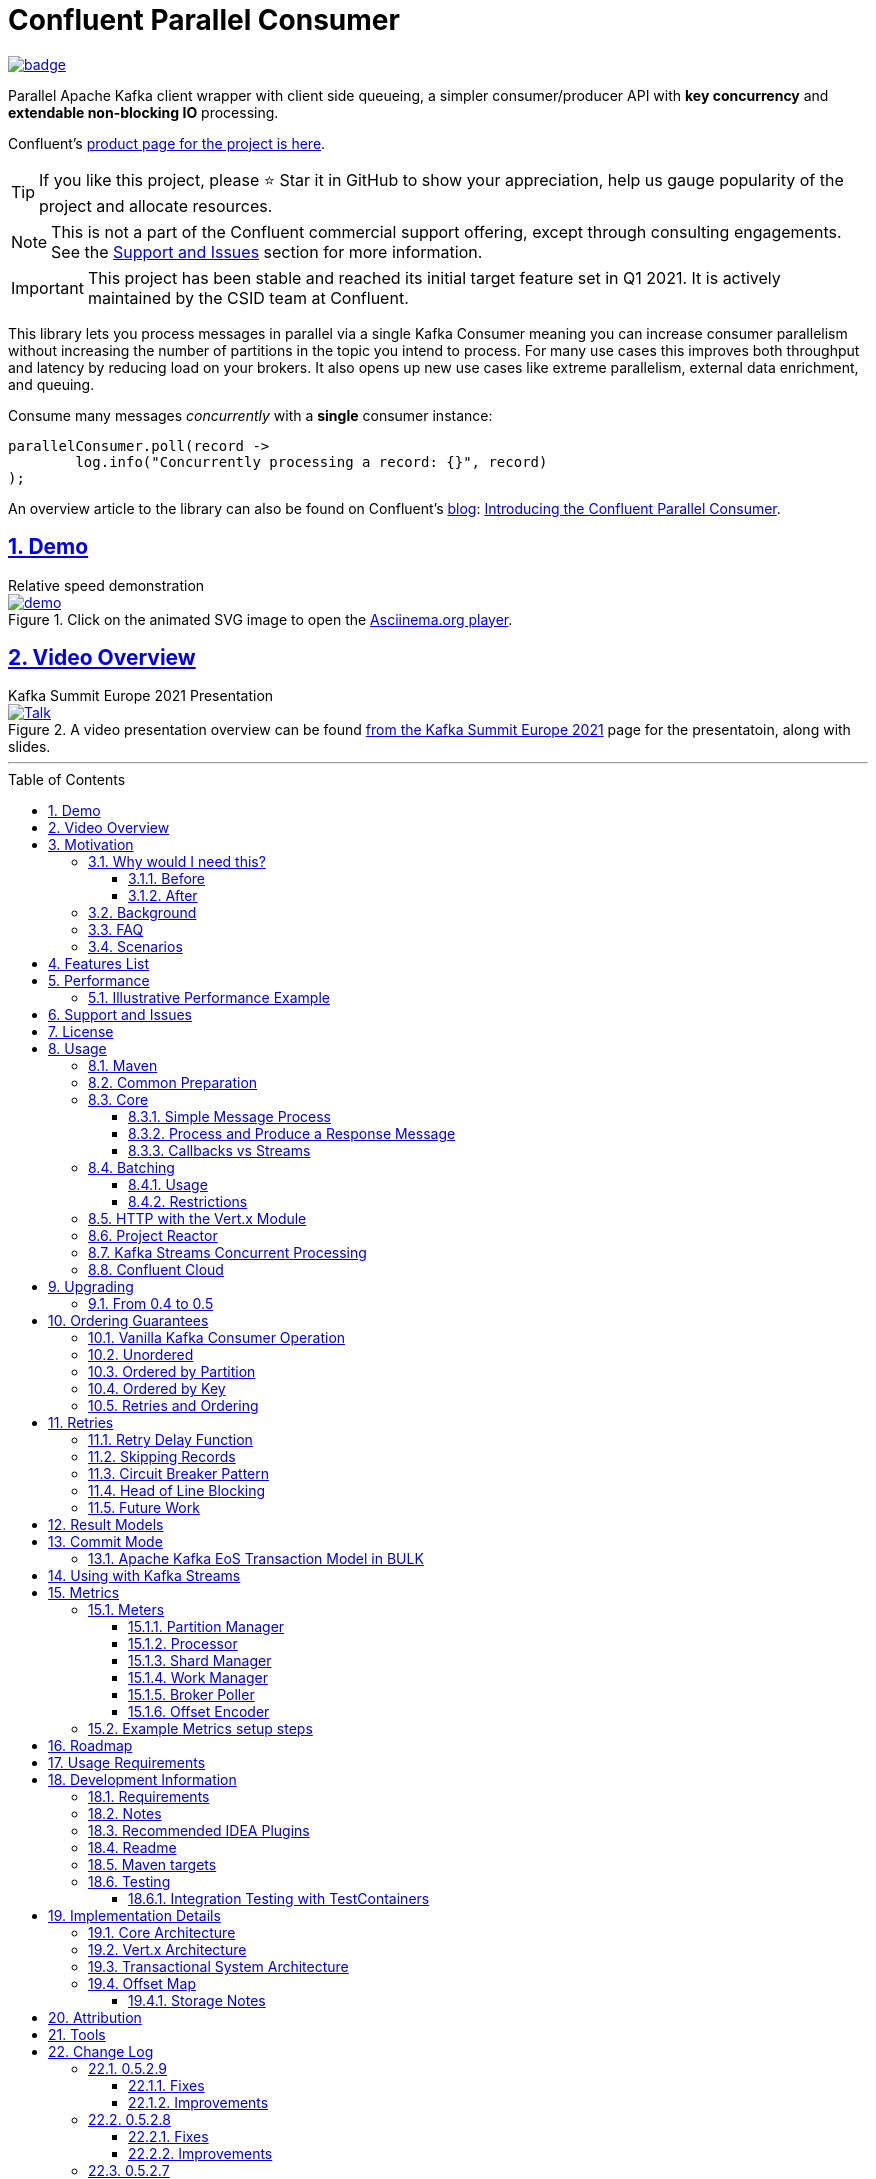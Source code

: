 //
// STOP!!! Make sure you're editing the TEMPLATE version of the README, in /src/docs/README_TEMPLATE.adoc
//
// Do NOT edit /README_TEMPLATE.adoc as your changes will be overwritten when the template is rendered again during
// `process-sources`.
//
// Changes made to this template, must then be rendered to the base readme, by running `mvn process-sources`
//
// To render the README directly, run `mvn asciidoc-template::build`
//


// dynamic include base for editing in IDEA
:project_root: ./
// for editing the template to see the includes, this will correctly render includes
ifeval::["{docname}" == "README_TEMPLATE"]

TIP:: Editing template file

:project_root: ../../

endif::[]


= Confluent Parallel Consumer
:icons:
:toc: macro
:toclevels: 3
:numbered: 1
:sectlinks: true
:sectanchors: true

:github_name: parallel-consumer
:base_url: https://github.com/confluentinc/{github_name}
:issues_link: {base_url}/issues


ifdef::env-github[]
:tip-caption: :bulb:
:note-caption: :information_source:
:important-caption: :heavy_exclamation_mark:
:caution-caption: :fire:
:warning-caption: :warning:
endif::[]

image:https://maven-badges.herokuapp.com/maven-central/io.confluent.parallelconsumer/parallel-consumer-parent/badge.svg?style=flat[link=https://mvnrepository.com/artifact/io.confluent.parallelconsumer/parallel-consumer-parent,Latest Parallel Consumer on Maven Central]

// Github actions disabled since codecov
//image:https://github.com/confluentinc/parallel-consumer/actions/workflows/maven.yml/badge.svg[Java 8 Unit Test GitHub] +
//^(^^full^ ^test^ ^suite^ ^currently^ ^running^ ^only^ ^on^ ^Confluent^ ^internal^ ^CI^ ^server^^)^

// travis badges temporarily disabled as travis isn't running CI currently
//image:https://travis-ci.com/astubbs/parallel-consumer.svg?branch=master["Build Status", link="https://travis-ci.com/astubbs/parallel-consumer"] image:https://codecov.io/gh/astubbs/parallel-consumer/branch/master/graph/badge.svg["Coverage",https://codecov.io/gh/astubbs/parallel-consumer]

Parallel Apache Kafka client wrapper with client side queueing, a simpler consumer/producer API with *key concurrency* and *extendable non-blocking IO* processing.

Confluent's https://www.confluent.io/confluent-accelerators/#parallel-consumer[product page for the project is here].

TIP: If you like this project, please ⭐ Star it in GitHub to show your appreciation, help us gauge popularity of the project and allocate resources.

NOTE: This is not a part of the Confluent commercial support offering, except through consulting engagements.
See the <<Support and Issues>> section for more information.

IMPORTANT: This project has been stable and reached its initial target feature set in Q1 2021.
It is actively maintained by the CSID team at Confluent.

[[intro]]
This library lets you process messages in parallel via a single Kafka Consumer meaning you can increase consumer parallelism without increasing the number of partitions in the topic you intend to process.
For many use cases this improves both throughput and latency by reducing load on your brokers.
It also opens up new use cases like extreme parallelism, external data enrichment, and queuing.

.Consume many messages _concurrently_ with a *single* consumer instance:
[source,java,indent=0]
----
        parallelConsumer.poll(record ->
                log.info("Concurrently processing a record: {}", record)
        );
----

An overview article to the library can also be found on Confluent's https://www.confluent.io/blog/[blog]: https://www.confluent.io/blog/introducing-confluent-parallel-message-processing-client/[Introducing the Confluent Parallel Consumer].

[#demo]
== Demo

.Relative speed demonstration
--
.Click on the animated SVG image to open the https://asciinema.org/a/404299[Asciinema.org player].
image::https://gist.githubusercontent.com/astubbs/26cccaf8b624a53ae26a52dbc00148b1/raw/cbf558b38b0aa624bd7637406579d2a8f00f51db/demo.svg[link="https://asciinema.org/a/404299"]
--

:talk_link: https://www.confluent.io/en-gb/events/kafka-summit-europe-2021/introducing-confluent-labs-parallel-consumer-client/
:talk_preview_image: https://play.vidyard.com/5MLb1Xh7joEQ7phxPxiyPK.jpg

[#talk]
== Video Overview

.Kafka Summit Europe 2021 Presentation
--
.A video presentation overview can be found {talk_link}[from the Kafka Summit Europe 2021] page for the presentatoin, along with slides.
[link = {talk_link}]
image::{talk_preview_image}[Talk]
--

'''

toc::[]

== Motivation

=== Why would I need this?

The unit of parallelism in Kafka’s consumers is the partition but sometimes you want to break away from this approach and manage parallelism yourself using threads rather than new instances of a Consumer.
Notable use cases include:

* Where partition counts are difficult to change and you need more parallelism than the current configuration allows.

* You wish to avoid over provisioning partitions in topics due to unknown future requirements.

* You wish to reduce the broker-side resource utilization associated with highly-parallel consumer groups.

* You need queue-like semantics that use message level acknowledgment, for example to process a work queue with short- and long-running tasks.

When reading the below, keep in mind that the unit of concurrency and thus performance, is restricted by the number of partitions (degree of sharding / concurrency).
Currently, you can't adjust the number of partitions in your Kafka topics without jumping through a lot of hoops, or breaking your key ordering.

==== Before

.The slow consumer situation with the raw Apache Kafka Consumer client
image::https://lucid.app/publicSegments/view/98ad200f-97b2-479b-930c-2805491b2ce7/image.png[align="center"]

==== After

.Example usage of the Parallel Consumer
image::https://lucid.app/publicSegments/view/2cb3b7e2-bfdf-4e78-8247-22ec394de965/image.png[align="center"]

=== Background

The core Kafka consumer client gives you a batch of messages to process one at a time.
Processing these in parallel on thread pools is difficult, particularly when considering offset management and strong ordering guarantees.
You also need to manage your consume loop, and commit transactions properly if using Exactly Once semantics.

This wrapper library for the Apache Kafka Java client handles all this for you, you just supply your processing function.

Another common situation where concurrent processing of messages is advantageous, is what is referred to as "competing consumers".
A pattern that is often addressed in traditional messaging systems using a shared queue.
Kafka doesn't provide native queue support and this can result in a slow processing message blocking the messages behind it in the same partition.
If <<ordering-guarantees,log ordering>> isn't a concern this can be an unwelcome bottleneck for users.
The Parallel Consumer provides a solution to this problem.

In addition, the <<http-with-vertx,Vert.x extension>> to this library supplies non-blocking interfaces, allowing higher still levels of concurrency with a further simplified interface.
Also included now is a <<project-reactor,module for>> https://projectreactor.io[Project Reactor.io].

=== FAQ

[qanda]
Why not just run more consumers?::
The typical way to address performance issues in a Kafka system, is to increase the number of consumers reading from a topic.
This is effective in many situations, but falls short in a lot too.

* Primarily: You cannot use more consumers than you have partitions available to read from.
For example, if you have a topic with five partitions, you cannot use a group with more than five consumers to read from it.
* Running more extra consumers has resource implications - each consumer takes up resources on both the client and broker side.
Each consumer adds a lot of overhead in terms of memory, CPU, and network bandwidth.
* Large consumer groups (especially many large groups) can cause a lot of strain on the consumer group coordination system, such as rebalance storms.
* Even with several partitions, you cannot achieve the performance levels obtainable by *per-key* ordered or unordered concurrent processing.
* A single slow or failing message will also still block all messages behind the problematic message, ie. the entire partition.
The process may recover, but the latency of all the messages behind the problematic one will be negatively impacted severely.

Why not run more consumers __within__ your application instance?::
* This is in some respects a slightly easier way of running more consumer instances, and in others a more complicated way.
However, you are still restricted by all the per consumer restrictions as described above.

Why not use the Vert.x library yourself in your processing loop?::
* Vert.x us used in this library to provide a non-blocking IO system in the message processing step.
Using Vert.x without using this library with *ordered* processing requires dealing with the quite complicated, and not straight forward, aspect of handling offset commits with Vert.x asynchronous processing system.
+
*Unordered* processing with Vert.x is somewhat easier, however offset management is still quite complicated, and the Parallel Consumer also provides optimizations for message-level acknowledgment in this case.
This library handles offset commits for both ordered and unordered processing cases.

=== Scenarios

Below are some real world use cases which illustrate concrete situations where the described advantages massively improve performance.

* Slow consumer systems in transactional systems (online vs offline or reporting systems)
** Notification system:
+
*** Notification processing system which sends push notifications to a user to acknowledge a two-factor authentication request on their mobile and authorising a login to a website, requires optimal end-to-end latency for a good user experience.
*** A specific message in this queue uncharacteristically takes a long time to process because the third party system is sometimes unpredictably slow to respond and so holds up the processing for *ALL* other notifications for other users that are in the same partition behind this message.
*** Using key order concurrent processing will allow notifications to proceed while this message either slowly succeeds or times out and retires.
** Slow GPS tracking system (slow HTTP service interfaces that can scale horizontally)
*** GPS tracking messages from 100,000 different field devices pour through at a high rate into an input topic.
*** For each message, the GPS location coordinates is checked to be within allowed ranges using a legacy HTTP services, dictated by business rules behind the service.
*** The service takes 50ms to process each message, however can be scaled out horizontally without restriction.
*** The input topic only has 10 partitions and for various reasons (see above) cannot be changed.
*** With the vanilla consumer, messages on each partition must be consumed one after the other in serial order.
*** The maximum rate of message processing is then:
+
`1 second / 50 ms * 10 partitions = 200 messages per second.`
*** By using this library, the 10 partitions can all be processed in key order.
+
`1 second / 50ms × 100,000 keys = 2,000,000 messages per second`
+
While the HTTP system probably cannot handle 2,000,000 messages per second, more importantly, your system is no longer the bottleneck.

** Slow CPU bound model processing for fraud prediction
*** Consider a system where message data is passed through a fraud prediction model which takes CPU cycles, instead of an external system being slow.
*** We can scale easily the number of CPUs on our virtual machine where the processing is being run, but we choose not to scale the partitions or consumers (see above).
*** By deploying onto machines with far more CPUs available, we can run our prediction model massively parallel, increasing our throughput and reducing our end-to-end response times.
* Spikey load with latency sensitive non-functional requirements
** An upstream system regularly floods our input topic daily at close of business with settlement totals data from retail outlets.
*** Situations like this are common where systems are designed to comfortably handle average day time load, but are not provisioned to handle sudden increases in traffic as they don't happen often enough to justify the increased spending on processing capacity that would otherwise remain idle.
*** Without adjusting the available partitions or running consumers, we can reduce our maximum end-to-end latency and increase throughout to get our global days outlet reports to division managers so action can be taken, before close of business.
** Natural consumer behaviour
*** Consider scenarios where bursts of data flooding input topics are generated by sudden user behaviour such as sales or television events ("Oprah" moments).
*** For example, an evening, prime-time game show on TV where users send in quiz answers on their devices.
The end-to-end latency of the responses to these answers needs to be as low as technically possible, even if the processing step is quick.
*** Instead of a vanilla client where each user response waits in a virtual queue with others to be processed, this library allows every single response to be processed in parallel.
* Legacy partition structure
** Any existing setups where we need higher performance either in throughput or latency where there are not enough partitions for needed concurrency level, the tool can be applied.
* Partition overloaded brokers
** Clusters with under-provisioned hardware and with too many partitions already - where we cannot expand partitions even if we were able to.
** Similar to the above, but from the operations perspective, our system is already over partitioned, perhaps in order to support existing parallel workloads which aren't using the tool (and so need large numbers of partitions).
** We encourage our development teams to migrate to the tool, and then being a process of actually __lowering__ the number of partitions in our partitions in order to reduce operational complexity, improve reliability and perhaps save on infrastructure costs.
* Server side resources are controlled by a different team we can't influence
** The cluster our team is working with is not in our control, we cannot change the partition setup, or perhaps even the consumer layout.
** We can use the tool ourselves to improve our system performance without touching the cluster / topic setup.
* Kafka Streams app that had a slow stage
** We use Kafka Streams for our message processing, but one of it's steps have characteristics of the above and we need better performance.
We can break out as described below into the tool for processing that step, then return to the Kafka Streams context.
* Provisioning extra machines (either virtual machines or real machines) to run multiple clients has a cost, using this library instead avoids the need for extra instances to be deployed in any respect.

== Features List

* Have massively parallel consumption processing without running hundreds or thousands of:
** Kafka consumer clients,
** topic partitions,
+
without operational burden or harming the cluster's performance
* Client side queueing system on top of Apache Kafka consumer
** Efficient individual message acknowledgement system (without local or third party external system state storage) to massively reduce (and usually completely eliminate) message replay upon failure - see <<offset_map>> section for more details
* Solution for the https://en.wikipedia.org/wiki/Head-of-line_blocking["head of line"] blocking problem where continued failure of a single message, prevents progress for messages behind it in the queue
* Per `key` concurrent processing, per partition and unordered message processing
* Offsets committed correctly, in order, of only processed messages, regardless of concurrency level or retries
* Batch support in all versions of the API to process batches of messages in parallel instead of single messages.
** Particularly useful for when your processing function can work with more than a single record at a time - e.g. sending records to an API which has a batch version like Elasticsearch
* Vert.x and Reactor.io non-blocking library integration
** Non-blocking I/O work management
** Vert.x's WebClient and general Vert.x Future support
** Reactor.io Publisher (Mono/Flux) and Java's CompletableFuture (through `Mono#fromFuture`)
* Exactly Once bulk transaction system
** When using the transactional mode, record processing that happens in parallel and produce records back to kafka get all grouped into a large batch transaction, and the offsets and records are submitted through the transactional producer, giving you Exactly once Semantics for parallel processing.
** For further information, see the <<transaction-system>> section.
* Fair partition traversal
* Zero~ dependencies (`Slf4j` and `Lombok`) for the core module
* Java 8 compatibility
* Throttle control and broker liveliness management
* Clean draining shutdown cycle
* Manual global pause / resume of all partitions, without unsubscribing from topics (useful for implementing a simplistic https://en.wikipedia.org/wiki/Circuit_breaker_design_pattern[circuit breaker])
** Circuit breaker patterns for individual paritions or keys can be done through throwing failure exceptions in the processing function (see https://github.com/confluentinc/parallel-consumer/pull/291[PR #291 Explicit terminal and retriable exceptions] for further refinement)
** Note: Pausing of a partition is also automatic, whenever back pressure has built up on a given partition

//image:https://codecov.io/gh/astubbs/parallel-consumer/branch/master/graph/badge.svg["Coverage",https://codecov.io/gh/astubbs/parallel-consumer]
//image:https://travis-ci.com/astubbs/parallel-consumer.svg?branch=master["Build Status", link="https://travis-ci.com/astubbs/parallel-consumer"]

And more <<roadmap,to come>>!

== Performance

In the best case, you don't care about ordering at all.In which case, the degree of concurrency achievable is simply set by max thread and concurrency settings, or with the Vert.x extension, the Vert.x Vertical being used - e.g. non-blocking HTTP calls.

For example, instead of having to run 1,000 consumers to process 1,000 messages at the same time, we can process all 1,000 concurrently on a single consumer instance.

More typically though you probably still want the per key ordering grantees that Kafka provides.
For this there is the per key ordering setting.
This will limit the library from processing any message at the same time or out of order, if they have the same key.

Massively reduce message processing latency regardless of partition count for spikey workloads where there is good key distribution.
Eg 100,000 “users” all trigger an action at once.
As long as the processing layer can handle the load horizontally (e.g auto scaling web service), per message latency will be massively decreased, potentially down to the time for processing a single message, if the integration point can handle the concurrency.

For example, if you have a key set of 10,000 unique keys, and you need to call an http endpoint to process each one, you can use the per key order setting, and in the best case the system will process 10,000 at the same time using the non-blocking Vert.x HTTP client library.
The user just has to provide a function to extract from the message the HTTP call parameters and construct the HTTP request object.

=== Illustrative Performance Example

.(see link:./parallel-consumer-core/src/test-integration/java/io/confluent/parallelconsumer/integrationTests/VolumeTests.java[VolumeTests.java])
These performance comparison results below, even though are based on real performance measurement results, are for illustrative purposes.
To see how the performance of the tool is related to instance counts, partition counts, key distribution and how it would relate to the vanilla client.
Actual results will vary wildly depending upon the setup being deployed into.

For example, if you have hundreds of thousands of keys in your topic, randomly distributed, even with hundreds of partitions, with only a handful of this wrapper deployed, you will probably see many orders of magnitude performance improvements - massively out performing dozens of vanilla Kafka consumer clients.

.Time taken to process a large number of messages with a Single Parallel Consumer vs a single Kafka Consumer, for different key space sizes. As the number of unique keys in the data set increases, the key ordered Parallel Consumer performance starts to approach that of the unordered Parallel Consumer. The raw Kafka consumer performance remains unaffected by the key distribution.
image::https://docs.google.com/spreadsheets/d/e/2PACX-1vQffkAFG-_BzH-LKfGCVnytdzAHiCNIrixM6X2vF8cqw2YVz6KyW3LBXTB-lVazMAJxW0UDuFILKvtK/pubchart?oid=1691474082&amp;format=image[align="center"]

.Consumer group size effect on total processing time vs a single Parallel Consumer. As instances are added to the consumer group, it's performance starts to approach that of the single instance Parallel Consumer. Key ordering is faster than partition ordering, with unordered being the fastest.
image::https://docs.google.com/spreadsheets/d/e/2PACX-1vQffkAFG-_BzH-LKfGCVnytdzAHiCNIrixM6X2vF8cqw2YVz6KyW3LBXTB-lVazMAJxW0UDuFILKvtK/pubchart?oid=938493158&format=image[align="center"]

.Consumer group size effect on message latency vs a single Parallel Consumer. As instances are added to the consumer group, it's performance starts to approach that of the single instance Parallel Consumer.
image::https://docs.google.com/spreadsheets/d/e/2PACX-1vQffkAFG-_BzH-LKfGCVnytdzAHiCNIrixM6X2vF8cqw2YVz6KyW3LBXTB-lVazMAJxW0UDuFILKvtK/pubchart?oid=1161363385&format=image[align="center"]

As an illustrative example of relative performance, given:

* A random processing time between 0 and 5ms
* 10,000 messages to process
* A single partition (simplifies comparison - a topic with 5 partitions is the same as 1 partition with a keyspace of 5)
* Default `ParallelConsumerOptions`
** maxConcurrency = 100
** numberOfThreads = 16

.Comparative performance of order modes and key spaces
[cols="1,1,1,3",options="header"]
|===
|Ordering
|Number of keys
|Duration
|Note

|Partition
|20 (not relevant)
|22.221s
|This is the same as a single partition with a single normal serial consumer, as we can see: 2.5ms avg processing time * 10,000 msg / 1000ms = ~25s.

|Key
|1
|26.743s
|Same as above

|Key
|2
|13.576s
|

|Key
|5
|5.916s
|

|Key
|10
|3.310s
|

|Key
|20
|2.242s
|

|Key
|50
|2.204s
|

|Key
|100
|2.178s
|

|Key
|1,000
|2.056s
|

|Key
|10,000
|2.128s
|As key space is t he same as the number of messages, this is similar (but restricted by max concurrency settings) as having a *single consumer* instance and *partition* _per key_. 10,000 msgs * avg processing time 2.5ms = ~2.5s.

|Unordered
|20 (not relevant)
|2.829s
|As there is no order restriction, this is similar (but restricted by max concurrency settings) as having a *single consumer* instance and *partition* _per key_. 10,000 msgs * avg processing time 2.5ms = ~2.5s.
|===

== Support and Issues

If you encounter any issues, or have any suggestions or future requests, please create issues in the {issues_link}[github issue tracker].
Issues will be dealt with on a good faith, best efforts basis, by the small team maintaining this library.

We also encourage participation, so if you have any feature ideas etc, please get in touch, and we will help you work on submitting a PR!

NOTE: We are very interested to hear about your experiences!
And please vote on your favourite issues!

If you have questions, head over to the https://launchpass.com/confluentcommunity[Confluent Slack community], or raise an https://github.com/confluentinc/parallel-consumer/issues[issue] on GitHub.

== License

This library is copyright Confluent Inc, and licensed under the Apache License Version 2.0.

== Usage

=== Maven

This project is available in maven central, https://repo1.maven.org/maven2/io/confluent/parallelconsumer/[repo1], along with SNAPSHOT builds (starting with 0.5-SNAPSHOT) in https://oss.sonatype.org/content/repositories/snapshots/io/confluent/parallelconsumer/[repo1's SNAPSHOTS repo].

Latest version can be seen https://search.maven.org/artifact/io.confluent.parallelconsumer/parallel-consumer-core[here].

Where `${project.version}` is the version to be used:

* group ID: `io.confluent.parallelconsumer`
* artifact ID: `parallel-consumer-core`
* version: image:https://maven-badges.herokuapp.com/maven-central/io.confluent.parallelconsumer/parallel-consumer-parent/badge.svg?style=flat[link=https://mvnrepository.com/artifact/io.confluent.parallelconsumer/parallel-consumer-parent,Latest Parallel Consumer on Maven Central]

.Core Module Dependency
[source,xml,indent=0]
        <dependency>
            <groupId>io.confluent.parallelconsumer</groupId>
            <artifactId>parallel-consumer-core</artifactId>
            <version>${project.version}</version>
        </dependency>

.Reactor Module Dependency
[source,xml,indent=0]
        <dependency>
            <groupId>io.confluent.parallelconsumer</groupId>
            <artifactId>parallel-consumer-reactor</artifactId>
            <version>${project.version}</version>
        </dependency>

.Vert.x Module Dependency
[source,xml,indent=0]
        <dependency>
            <groupId>io.confluent.parallelconsumer</groupId>
            <artifactId>parallel-consumer-vertx</artifactId>
            <version>${project.version}</version>
        </dependency>

[[common_preparation]]
=== Common Preparation

.Setup the client
[source,java,indent=0]
----
        Consumer<String, String> kafkaConsumer = getKafkaConsumer(); // <1>
        Producer<String, String> kafkaProducer = getKafkaProducer();

        var options = ParallelConsumerOptions.<String, String>builder()
                .ordering(KEY) // <2>
                .maxConcurrency(1000) // <3>
                .consumer(kafkaConsumer)
                .producer(kafkaProducer)
                .build();

        ParallelStreamProcessor<String, String> eosStreamProcessor =
                ParallelStreamProcessor.createEosStreamProcessor(options);

        eosStreamProcessor.subscribe(of(inputTopic)); // <4>

        return eosStreamProcessor;
----

<1> Setup your clients as per normal.
A Producer is only required if using the `produce` flows.
<2> Choose your ordering type, `KEY` in this case.
This ensures maximum concurrency, while ensuring messages are processed and committed in `KEY` order, making sure no offset is committed unless all offsets before it in it's partition, are completed also.
<3> The maximum number of concurrent processing operations to be performing at any given time.
Also, because the library coordinates offsets, `enable.auto.commit` must be disabled in your consumer.
<5> Subscribe to your topics

NOTE: Because the library coordinates offsets, `enable.auto.commit` must be disabled.

After this setup, one then has the choice of interfaces:

* `ParallelStreamProcessor`
* `VertxParallelStreamProcessor`
* `JStreamParallelStreamProcessor`
* `JStreamVertxParallelStreamProcessor`

There is another interface: `ParallelConsumer` which is integrated, however there is currently no immediate implementation.
See {issues_link}/12[issue #12], and the `ParallelConsumer` JavaDoc:

[source,java]
----
/**
 * Asynchronous / concurrent message consumer for Kafka.
 * <p>
 * Currently, there is no direct implementation, only the {@link ParallelStreamProcessor} version (see
 * {@link AbstractParallelEoSStreamProcessor}), but there may be in the future.
 *
 * @param <K> key consume / produce key type
 * @param <V> value consume / produce value type
 * @see AbstractParallelEoSStreamProcessor
 */
----

=== Core

==== Simple Message Process

This is the only thing you need to do, in order to get massively concurrent processing in your code.

.Usage - print message content out to the console in parallel
[source,java,indent=0]
        parallelConsumer.poll(record ->
                log.info("Concurrently processing a record: {}", record)
        );

See the link:{project_root}/parallel-consumer-examples/parallel-consumer-example-core/src/main/java/io/confluent/parallelconsumer/examples/core/CoreApp.java[core example] project, and it's test.

==== Process and Produce a Response Message

This interface allows you to process your message, then publish back to the broker zero, one or more result messages.
You can also optionally provide a callback function to be run after the message(s) is(are) successfully published to the broker.

.Usage - print message content out to the console in parallel
[source,java,indent=0]
        parallelConsumer.pollAndProduce(context -> {
                    var consumerRecord = context.getSingleRecord().getConsumerRecord();
                    var result = processBrokerRecord(consumerRecord);
                    return new ProducerRecord<>(outputTopic, consumerRecord.key(), result.payload);
                }, consumeProduceResult -> {
                    log.debug("Message {} saved to broker at offset {}",
                            consumeProduceResult.getOut(),
                            consumeProduceResult.getMeta().offset());
                }
        );

==== Callbacks vs Streams

You have the option to either use callbacks to be notified of events, or use the `Streaming` versions of the API, which use the `java.util.stream.Stream` system:

* `JStreamParallelStreamProcessor`
* `JStreamVertxParallelStreamProcessor`

In future versions, we plan to look at supporting other streaming systems like https://github.com/ReactiveX/RxJava[RxJava] via modules.

[[batching]]
=== Batching

The library also supports sending a batch or records as input to the users processing function in parallel.
Using this, you can process several records in your function at once.

To use it, set a `batch size` in the options class.

There are then various access methods for the batch of records - see the `PollContext` object for more information.

IMPORTANT: If an exception is thrown while processing the batch, all messages in the batch will be returned to the queue, to be retried with the standard retry system.
There is no guarantee that the messages will be retried again in the same batch.

==== Usage

[source,java,indent=0]
----
        ParallelStreamProcessor.createEosStreamProcessor(ParallelConsumerOptions.<String, String>builder()
                .consumer(getKafkaConsumer())
                .producer(getKafkaProducer())
                .maxConcurrency(100)
                .batchSize(5) // <1>
                .build());
        parallelConsumer.poll(context -> {
            // convert the batch into the payload for our processing
            List<String> payload = context.stream()
                    .map(this::preparePayload)
                    .collect(Collectors.toList());
            // process the entire batch payload at once
            processBatchPayload(payload);
        });
----

<1> Choose your batch size.

==== Restrictions

- If using a batch version of the API, you must choose a batch size in the options class.
- If a batch size is chosen, the "normal" APIs cannot be used, and an error will be thrown.

[[http-with-vertx]]
=== HTTP with the Vert.x Module

.Call an HTTP endpoint for each message usage
[source,java,indent=0]
----
        var resultStream = parallelConsumer.vertxHttpReqInfoStream(context -> {
            var consumerRecord = context.getSingleConsumerRecord();
            log.info("Concurrently constructing and returning RequestInfo from record: {}", consumerRecord);
            Map<String, String> params = UniMaps.of("recordKey", consumerRecord.key(), "payload", consumerRecord.value());
            return new RequestInfo("localhost", port, "/api", params); // <1>
        });
----

<1> Simply return an object representing the request, the Vert.x HTTP engine will handle the rest, using it's non-blocking engine

See the link:{project_root}/parallel-consumer-examples/parallel-consumer-example-vertx/src/main/java/io/confluent/parallelconsumer/examples/vertx/VertxApp.java[Vert.x example] project, and it's test.

[[project-reactor]]
=== Project Reactor

As per the Vert.x support, there is also a Reactor module.
This means you can use Reactor's non-blocking threading model to process your messages, allowing for orders of magnitudes higher concurrent processing than the core module's thread per worker module.

See the link:{project_root}/parallel-consumer-examples/parallel-consumer-example-reactor/src/main/java/io/confluent/parallelconsumer/examples/reactor/ReactorApp.java[Reactor example] project, and it's test.

.Call any Reactor API for each message usage. This example uses a simple `Mono.just` to return a value, but you can use any Reactor API here.
[source,java,indent=0]
----
        parallelConsumer.react(context -> {
            var consumerRecord = context.getSingleRecord().getConsumerRecord();
            log.info("Concurrently constructing and returning RequestInfo from record: {}", consumerRecord);
            Map<String, String> params = UniMaps.of("recordKey", consumerRecord.key(), "payload", consumerRecord.value());
            return Mono.just("something todo"); // <1>
        });
----

[[spring]]
[[streams-usage-code]]
=== Kafka Streams Concurrent Processing

Use your Streams app to process your data first, then send anything needed to be processed concurrently to an output topic, to be consumed by the parallel consumer.

.Example usage with Kafka Streams
image::https://lucid.app/publicSegments/view/43f2740c-2a7f-4b7f-909e-434a5bbe3fbf/image.png[Kafka Streams Usage,align="center"]

.Preprocess in Kafka Streams, then process concurrently
[source,java,indent=0]
----
    void run() {
        preprocess(); // <1>
        concurrentProcess(); // <2>
    }

    void preprocess() {
        StreamsBuilder builder = new StreamsBuilder();
        builder.<String, String>stream(inputTopic)
                .mapValues((key, value) -> {
                    log.info("Streams preprocessing key: {} value: {}", key, value);
                    return String.valueOf(value.length());
                })
                .to(outputTopicName);

        startStreams(builder.build());
    }

    void startStreams(Topology topology) {
        streams = new KafkaStreams(topology, getStreamsProperties());
        streams.start();
    }

    void concurrentProcess() {
        setupParallelConsumer();

        parallelConsumer.poll(record -> {
            log.info("Concurrently processing a record: {}", record);
            messageCount.getAndIncrement();
        });
    }
----

<1> Setup your Kafka Streams stage as per normal, performing any type of preprocessing in Kafka Streams
<2> For the slow consumer part of your Topology, drop down into the parallel consumer, and use massive concurrency

See the link:{project_root}/parallel-consumer-examples/parallel-consumer-example-streams/src/main/java/io/confluent/parallelconsumer/examples/streams/StreamsApp.java[Kafka Streams example] project, and it's test.

[[confluent-cloud]]
=== Confluent Cloud

. Provision your fully managed Kafka cluster in Confluent Cloud
.. Sign up for https://www.confluent.io/confluent-cloud/tryfree/[Confluent Cloud], a fully-managed Apache Kafka service.
.. After you log in to Confluent Cloud, click on `Add cloud environment` and name the environment `learn-kafka`.
Using a new environment keeps your learning resources separate from your other Confluent Cloud resources.
.. Click on https://confluent.cloud/learn[LEARN] and follow the instructions to launch a Kafka cluster and to enable Schema Registry.
. Access the client configuration settings
.. From the Confluent Cloud Console, navigate to your Kafka cluster.
From the `Clients` view, get the connection information customized to your cluster (select `Java`).
.. Create new credentials for your Kafka cluster, and then Confluent Cloud will show a configuration block with your new credentials automatically populated (make sure `show API keys` is checked).
.. Use these settings presented to https://docs.confluent.io/clients-kafka-java/current/overview.html[configure your clients].
. Use these clients for steps outlined in the <<common_preparation>> section.

[[upgrading]]
== Upgrading

=== From 0.4 to 0.5

This version has a breaking change in the API - instead of passing in `ConsumerRecord` instances, it passes in a `PollContext` object which has extra information and utility methods.
See the `PollContext` class for more information.

[[ordering-guarantees]]
== Ordering Guarantees

The user has the option to either choose ordered, or unordered message processing.

Either in `ordered` or `unordered` processing, the system will only commit offsets for messages which have been successfully processed.

CAUTION: `Unordered` processing could cause problems for third party integration where ordering by key is required.

CAUTION: Beware of third party systems which are not idempotent, or are key order sensitive.

IMPORTANT: The below diagrams represent a single iteration of the system and a very small number of input partitions and messages.

=== Vanilla Kafka Consumer Operation

Given this input topic with three partitions and a series of messages:

.Input topic
image::https://lucid.app/publicSegments/view/37d13382-3067-4c93-b521-7e43f2295fff/image.png[align="center"]

The normal Kafka client operations in the following manner.
Note that typically offset commits are not performed after processing a single message, but is illustrated in this manner for comparison to the single pass concurrent methods below.
Usually many messages are committed in a single go, which is much more efficient, but for our illustrative purposes is not really relevant, as we are demonstration sequential vs concurrent _processing_ messages.

.Normal execution of the raw Kafka client
image::https://lucid.app/publicSegments/view/0365890d-e8ff-4a06-b24a-8741175dacc3/image.png[align="center"]

=== Unordered

Unordered processing is where there is no restriction on the order of multiple messages processed per partition, allowing for highest level of concurrency.

This is the fastest option.

.Unordered concurrent processing of message
image::https://lucid.app/publicSegments/view/aab5d743-de05-46d0-8c1e-0646d7d2946f/image.png[align="center"]

=== Ordered by Partition

At most only one message from any given input partition will be in flight at any given time.
This means that concurrent processing is restricted to the number of input partitions.

The advantage of ordered processing mode, is that for an assignment of 1000 partitions to a single consumer, you do not need to run 1000 consumer instances or threads, to process the partitions in parallel.

Note that for a given partition, a slow processing message _will_ prevent messages behind it from being processed.
However, messages in other partitions assigned to the consumer _will_ continue processing.

This option is most like normal operation, except if the consumer is assigned more than one partition, it is free to process all partitions in parallel.

.Partition ordered concurrent processing of messages
image::https://lucid.app/publicSegments/view/30ad8632-e8fe-4e05-8afd-a2b6b3bab309/image.png[align="center"]

Note that in PARTITION ordered mode it may be necessary to tune Consumer fetch bytes per partition and ParallelConsumer message buffer size in `ParallelConsumerOptions` (either through specifying relatively high `initialLoadFactor` and `maximumLoadFactor` or explicitly setting `messageBufferSize`).

As default buffer size is calculated as `maxConcurrency * batchSize * loadFactor` - it can be quite small in PARTITION order by default (as concurrency is typically low) and processing threads can be starved if incoming message rate is higher than processing rate as small buffer gets filled with messages from only subset of subscribed partitions before back-pressure kicks in.

It may be not enough to just increase the buffer size - so tuning of underlying Kafka Consumer `max.partition.fetch.bytes` is recommended - there are two approaches that could be used to tune it - depending on data distribution.

One - have a large enough buffer to smooth out spikes in specific partitions - this approach may still lead to thread starvation in cases when processing is relatively slow and some partitions have no data for periods of time or data is consistently unevenly partitioned - as buffer will get filled and will take some time to resume polling, but is acceptable when data flow is more or less consistent.
Rough target to return X number of messages so that ParallelConsumer buffer is 2 * partitionCount * X. That way back pressure will only kick in after Consumer done at least 2 polls from each subscribed partition.

For example - with 5 subscribed partitions and 1KB message size - can use 500KB `max.partition.fetch.bytes` to get a cap of maximum 500 records per partition fetch - so using guide above set `messageBufferSize` to 5000 ( 2*5*500 ) as a starting point - and tune from there depending on processing speed - but keeping similar (or higher) ratio of `messageBufferSize` to maximum number of records fetched per partition.

Two - have a small buffer and small `max.partition.fetch.bytes` - for scenarios when processing is slow and there is no goal to maximize message polling throughput - setting those values low - will allow to drain buffer faster in cases where data flow is inconsistent and some partitions may have no data for periods of time. As a rough starting point buffer can be set to same 2 * fetch per partition * number of partitions - but partition fetch size set to a low value - for example for messages that take 1 second to process - 5-10 messages per fetch per partition would give reasonable buffer drain time and not poll excessively.

Note:: Kafka Consumer option `max.poll.records` does not change number of records actually fetched by Kafka Consumer - so it is not really useful for this tuning.



Refer to `PartitionOrderProcessingTest` integration tests for example scenario.

=== Ordered by Key

Most similar to ordered by partition, this mode ensures process ordering by *key* (per partition).

The advantage of this mode, is that a given input topic may not have many partitions, it may have a ~large number of unique keys.
Each of these key -> message sets can actually be processed concurrently, bringing concurrent processing to a per key level, without having to increase the number of input partitions, whilst keeping strong ordering by key.

As usual, the offset tracking will be correct, regardless of the ordering of unique keys on the partition or adjacency to the committed offset, such that after failure or rebalance, the system will not replay messages already marked as successful.

This option provides the performance of maximum concurrency, while maintaining message processing order per key, which is sufficient for many applications.

.Key ordering concurrent processing of messages
image::https://lucid.app/publicSegments/view/f7a05e99-24e6-4ea3-b3d0-978e306aa568/image.png[align="center"]

=== Retries and Ordering

Even during retries, offsets will always be committed only after successful processing, and in order.

== Retries

If processing of a record fails, the record will be placed back into it's queue and retried with a configurable delay (see the `ParallelConsumerOptions` class).
Ordering guarantees will always be adhered to, regardless of failure.

A failure is denoted by *any* exception being thrown from the user's processing function.
The system catches these exceptions, logs them and replaces the record in the queue for processing later.
All types of Exceptions thrown are considered retriable.
To not retry a record, do not throw an exception from your processing function.

TIP:: To avoid the system logging an error, throw an exception which extends PCRetriableException.

TIP:: If there was an error processing a record, and you'd like to skip it - do not throw an exception, and the system will mark the record as succeeded.

If for some reason you want to proactively fail a record, without relying on some other system throwing an exception which you don't catch - simply throw an exception of your own design, which the system will treat the same way.

To configure the retry delay, see `ParallelConsumerOptions#defaultRetryDelay`.

At the moment there is no terminal error support, so messages will continue to be retried forever as long as an exception continues to be thrown from the user function (see <<skipping-records>>).
But still this will not hold up the queues in `KEY` or `UNORDERED` modes, however in `PARTITION` mode it *will* block progress.
Offsets will also continue to be committed (see <<commit-mode>> and <<Offset Map>>).

=== Retry Delay Function

As part of the https://github.com/confluentinc/parallel-consumer/issues/65[enhanced retry epic], the ability to https://github.com/confluentinc/parallel-consumer/issues/82[dynamically determine the retry delay] was added.
This can be used to customise retry delay for a record, such as exponential back off or have different delays for different types of records, or have the delay determined by the status of a system etc.

You can access the retry count of a record through it's wrapped `WorkContainer` class, which is the input variable to the retry delay function.

.Example retry delay function implementing exponential backoff
[source,java,indent=0]
----
        final double multiplier = 0.5;
        final int baseDelaySecond = 1;

        ParallelConsumerOptions.<String, String>builder()
                .retryDelayProvider(recordContext -> {
                    int numberOfFailedAttempts = recordContext.getNumberOfFailedAttempts();
                    long delayMillis = (long) (baseDelaySecond * Math.pow(multiplier, numberOfFailedAttempts) * 1000);
                    return Duration.ofMillis(delayMillis);
                });
----

[[skipping-records]]
=== Skipping Records

If for whatever reason you want to skip a record, simply do not throw an exception, or catch any exception being thrown, log and swallow it and return from the user function normally.
The system will treat this as a record processing success, mark the record as completed and move on as though it was a normal operation.

A user may choose to skip a record for example, if it has been retried too many times or if the record is invalid or doesn't need processing.

Implementing a https://github.com/confluentinc/parallel-consumer/issues/196[max retries feature] as a part of the system is planned.

.Example of skipping a record after a maximum number of retries is reached
[source,java,indent=0]
----
        final int maxRetries = 10;
        final Map<ConsumerRecord<String, String>, Long> retriesCount = new ConcurrentHashMap<>();

        pc.poll(context -> {
            var consumerRecord = context.getSingleRecord().getConsumerRecord();
            Long retryCount = retriesCount.compute(consumerRecord, (key, oldValue) -> oldValue == null ? 0L : oldValue + 1);
            if (retryCount < maxRetries) {
                processRecord(consumerRecord);
                // no exception, so completed - remove from map
                retriesCount.remove(consumerRecord);
            } else {
                log.warn("Retry count {} exceeded max of {} for record {}", retryCount, maxRetries, consumerRecord);
                // giving up, remove from map
                retriesCount.remove(consumerRecord);
            }
        });
----

=== Circuit Breaker Pattern

Although the system doesn't have an https://github.com/confluentinc/parallel-consumer/issues/110[explicit circuit breaker pattern feature], one can be created by combining the custom retry delay function and proactive failure.
For example, the retry delay can be calculated based upon the status of an external system - i.e. if the external system is currently out of action, use a higher retry.
Then in the processing function, again check the status of the external system first, and if it's still offline, throw an exception proactively without attempting to process the message.
This will put the message back in the queue.

.Example of circuit break implementation
[source,java,indent=0]
----
        final Map<String, Boolean> upMap = new ConcurrentHashMap<>();

        pc.poll(context -> {
            var consumerRecord = context.getSingleRecord().getConsumerRecord();
            String serverId = extractServerId(consumerRecord);
            boolean up = upMap.computeIfAbsent(serverId, ignore -> true);

            if (!up) {
                up = updateStatusOfSever(serverId);
            }

            if (up) {
                try {
                    processRecord(consumerRecord);
                } catch (CircuitBreakingException e) {
                    log.warn("Server {} is circuitBroken, will retry message when server is up. Record: {}", serverId, consumerRecord);
                    upMap.put(serverId, false);
                }
                // no exception, so set server status UP
                upMap.put(serverId, true);
            } else {
                throw new RuntimeException(msg("Server {} currently down, will retry record latter {}", up, consumerRecord));
            }
        });
----

=== Head of Line Blocking

In order to have a failing record not block progress of a partition, one of the ordering modes other than `PARTITION` must be used, so that the system is allowed to process other messages that are perhaps in `KEY` order or in the case of `UNORDERED` processing - any message.
This is because in `PARTITION` ordering mode, records are always processed in order of partition, and so the Head of Line blocking feature is effectively disabled.

=== Future Work

Improvements to this system are planned, see the following issues:

* https://github.com/confluentinc/parallel-consumer/issues/65[Enhanced retry epic #65]
* https://github.com/confluentinc/parallel-consumer/issues/48[Support scheduled message processing (scheduled retry)]
* https://github.com/confluentinc/parallel-consumer/issues/196[Provide option for max retires, and a call back when reached (potential DLQ) #196]
* https://github.com/confluentinc/parallel-consumer/issues/34[Monitor for progress and optionally shutdown (leave consumer group), skip message or send to DLQ #34]

== Result Models

* Void

Processing is complete simply when your provided function finishes, and the offsets are committed.

* Streaming User Results

When your function is actually run, a result object will be streamed back to your client code, with information about the operation completion.

* Streaming Message Publishing Results

After your operation completes, you can also choose to publish a result message back to Kafka.
The message publishing metadata can be streamed back to your client code.

[[commit-mode]]
== Commit Mode

The system gives you three choices for how to do offset commits.
The simplest of the three are the two Consumer commits modes.
They are of course, `synchronous` and `asynchronous` mode.
The `transactional` mode is explained in the next section.

`Asynchronous` mode is faster, as it doesn't block the control loop.

`Synchronous` will block the processing loop until a successful commit response is received, however, `Asynchronous` will still be capped by the max processing settings in the `ParallelConsumerOptions` class.

If you're used to using the auto commit mode in the normal Kafka consumer, you can think of the `Asynchronous` mode being similar to this.
We suggest starting with this mode, and it is the default.

[[transaction-system]]
=== Apache Kafka EoS Transaction Model in BULK

There is also the option to use Kafka's Exactly Once Semantics (EoS) system.
This causes all messages produced, by all workers in parallel, as a result of processing their messages, to be committed within a SINGLE, BULK transaction, along with their source offset.

Note importantly - this is a BULK transaction, not a per input record transaction.

This means that even under failure, the results will exist exactly once in the Kafka output topic.
If as a part of your processing, you create side effects in other systems, this pertains to the usual idempotency requirements when breaking of EoS Kafka boundaries.

CAUTION:: This is a BULK transaction, not a per input record transaction.
There is not a single transaction per input record and per worker "thread", but one *LARGE* transaction that gets used by all parallel processing, until the commit interval.

NOTE:: As with the `synchronous` processing mode, this will also block the processing loop until a successful transaction completes

CAUTION: This cannot be true for any externally integrated third party system, unless that system is __idempotent__.

For implementations details, see the <<Transactional System Architecture>> section.

.From the Options Javadoc
[source,java,indent=0]
----
        /**
         * Periodically commits through the Producer using transactions.
         * <p>
         * Messages sent in parallel by different workers get added to the same transaction block - you end up with
         * transactions 100ms (by default) "large", containing all records sent during that time period, from the
         * offsets being committed.
         * <p>
         * Of no use, if not also producing messages (i.e. using a {@link ParallelStreamProcessor#pollAndProduce}
         * variation).
         * <p>
         * Note: Records being sent by different threads will all be in a single transaction, as PC shares a single
         * Producer instance. This could be seen as a performance overhead advantage, efficient resource use, in
         * exchange for a loss in transaction granularity.
         * <p>
         * The benefits of using this mode are:
         * <p>
         * a) All records produced from a given source offset will either all be visible, or none will be
         * ({@link org.apache.kafka.common.IsolationLevel#READ_COMMITTED}).
         * <p>
         * b) If any records making up a transaction have a terminal issue being produced, or the system crashes before
         * finishing sending all the records and committing, none will ever be visible and the system will eventually
         * retry them in new transactions - potentially with different combinations of records from the original.
         * <p>
         * c) A source offset, and it's produced records will be committed as an atomic set. Normally: either the record
         * producing could fail, or the committing of the source offset could fail, as they are separate individual
         * operations. When using Transactions, they are committed together - so if either operations fails, the
         * transaction will never get committed, and upon recovery, the system will retry the set again (and no
         * duplicates will be visible in the topic).
         * <p>
         * This {@code CommitMode} is the slowest of the options, but there will be no duplicates in Kafka caused by
         * producing a record multiple times if previous offset commits have failed or crashes have occurred (however
         * message replay may cause duplicates in external systems which is unavoidable - external systems must be
         * idempotent).
         * <p>
         * The default commit interval {@link AbstractParallelEoSStreamProcessor#KAFKA_DEFAULT_AUTO_COMMIT_FREQUENCY}
         * gets automatically reduced from the default of 5 seconds to 100ms (the same as Kafka Streams <a
         * href=https://docs.confluent.io/platform/current/streams/developer-guide/config-streams.html">commit.interval.ms</a>).
         * Reducing this configuration places higher load on the broker, but will reduce (but cannot eliminate) replay
         * upon failure. Note also that when using transactions in Kafka, consumption in {@code READ_COMMITTED} mode is
         * blocked up to the offset of the first STILL open transaction. Using a smaller commit frequency reduces this
         * minimum consumption latency - the faster transactions are closed, the faster the transaction content can be
         * read by {@code READ_COMMITTED} consumers. More information about this can be found on the Confluent blog
         * post:
         * <a href="https://www.confluent.io/blog/enabling-exactly-once-kafka-streams/">Enabling Exactly-Once in Kafka
         * Streams</a>.
         * <p>
         * When producing multiple records (see {@link ParallelStreamProcessor#pollAndProduceMany}), all records must
         * have been produced successfully to the broker before the transaction will commit, after which all will be
         * visible together, or none.
         * <p>
         * Records produced while running in this mode, won't be seen by consumer running in
         * {@link ConsumerConfig#ISOLATION_LEVEL_CONFIG} {@link org.apache.kafka.common.IsolationLevel#READ_COMMITTED}
         * mode until the transaction is complete and all records are produced successfully. Records produced into a
         * transaction that gets aborted or timed out, will never be visible.
         * <p>
         * The system must prevent records from being produced to the brokers whose source consumer record offsets has
         * not been included in this transaction. Otherwise, the transactions would include produced records from
         * consumer offsets which would only be committed in the NEXT transaction, which would break the EoS guarantees.
         * To achieve this, first work processing and record producing is suspended (by acquiring the commit lock -
         * see{@link #commitLockAcquisitionTimeout}, as record processing requires the produce lock), then succeeded
         * consumer offsets are gathered, transaction commit is made, then when the transaction has finished, processing
         * resumes by releasing the commit lock. This periodically slows down record production during this phase, by
         * the time needed to commit the transaction.
         * <p>
         * This is all separate from using an IDEMPOTENT Producer, which can be used, along with the
         * {@link ParallelConsumerOptions#commitMode} {@link CommitMode#PERIODIC_CONSUMER_SYNC} or
         * {@link CommitMode#PERIODIC_CONSUMER_ASYNCHRONOUS}.
         * <p>
         * Failure:
         * <p>
         * Commit lock: If the system cannot acquire the commit lock in time, it will shut down for whatever reason, the
         * system will shut down (fail fast) - during the shutdown a final commit attempt will be made. The default
         * timeout for acquisition is very high though - see {@link #commitLockAcquisitionTimeout}. This can be caused
         * by the user processing function taking too long to complete.
         * <p>
         * Produce lock: If the system cannot acquire the produce lock in time, it will fail the record processing and
         * retry the record later. This can be caused by the controller taking too long to commit for some reason. See
         * {@link #produceLockAcquisitionTimeout}. If using {@link #allowEagerProcessingDuringTransactionCommit}, this
         * may cause side effect replay when the record is retried, otherwise there is no replay. See
         * {@link #allowEagerProcessingDuringTransactionCommit} for more details.
         *
         * @see ParallelConsumerOptions.ParallelConsumerOptionsBuilder#commitInterval
         */
----

[[streams-usage]]
== Using with Kafka Streams

Kafka Streams (KS) doesn't yet (https://cwiki.apache.org/confluence/display/KAFKA/KIP-311%3A+Async+processing+with+dynamic+scheduling+in+Kafka+Streams[KIP-311],
https://cwiki.apache.org/confluence/display/KAFKA/KIP-408%3A+Add+Asynchronous+Processing+To+Kafka+Streams[KIP-408]) have parallel processing of messages.
However, any given preprocessing can be done in KS, preparing the messages.
One can then use this library to consume from an input topic, produced by KS to process the messages in parallel.

For a code example, see the <<streams-usage-code>> section.

.Example usage with Kafka Streams
image::https://lucid.app/publicSegments/view/43f2740c-2a7f-4b7f-909e-434a5bbe3fbf/image.png[Kafka Streams Usage,align="center"]
[[mertics]]
== Metrics

Metrics collection subsystem is implemented using Micrometer. This allows for flexible configuration of target metrics backend to be used. See below on example of how to configure MeterRegistry for Parallel Consumer to use for metrics collection.

=== Meters
Following meters are defined by Parallel Consumer - grouped by Subsystem


==== Partition Manager

**Number Of Partitions**

Gauge `pc.partitions.number{subsystem=partitions}`

Number of partitions

**Partition Incomplete Offsets**

Gauge `pc.partition.incomplete.offsets{subsystem=partitions, topic="topicName", partition="partitionNumber"}`

Number of incomplete offsets in the partition

**Partition Highest Completed Offset**

Gauge `pc.partition.highest.completed.offset{subsystem=partitions, topic="topicName", partition="partitionNumber"}`

Highest completed offset in the partition

**Partition Highest Sequential Succeeded Offset**

Gauge `pc.partition.highest.sequential.succeeded.offset{subsystem=partitions, topic="topicName", partition="partitionNumber"}`

Highest sequential succeeded offset in the partition

**Partition Highest Seen Offset**

Gauge `pc.partition.highest.seen.offset{subsystem=partitions, topic="topicName", partition="partitionNumber"}`

Highest seen / consumed offset in the partition

**Partition Last Committed Offset**

Gauge `pc.partition.latest.committed.offset{subsystem=partitions, topic="topicName", partition="partitionNumber"}`

Latest committed offset in the partition

**Partition Assignment Epoch**

Gauge `pc.partition.assignment.epoch{subsystem=partitions, topic="topicName", partition="partitionNumber"}`

Epoch of partition assignment

==== Processor

**User Function Processing Time**

Timer `pc.user.function.processing.time{subsystem=processor}`

User function processing time

**Dynamic Extra Load Factor**

Gauge `pc.dynamic.load.factor{subsystem=processor}`

Dynamic load factor - load of processing buffers

**Pc Status**

Gauge `pc.status{subsystem=processor}`

PC Status, reported as number with following mapping - 0:UNUSED, 1:RUNNING, 2:PAUSED, 3:DRAINING, 4:CLOSING, 5:CLOSED

==== Shard Manager

**Number Of Shards**

Gauge `pc.shards{subsystem=shardmanager}`

Number of shards

**Incomplete Offsets Total**

Gauge `pc.incomplete.offsets.total{subsystem=shardmanager}`

Total number of incomplete offsets

**Shards Size**

Gauge `pc.shards.size{subsystem=shardmanager}`

Number of records queued for processing across all shards

==== Work Manager

**Inflight Records**

Gauge `pc.inflight.records{subsystem=workmanager}`

Total number of records currently being processed or waiting for retry

**Waiting Records**

Gauge `pc.waiting.records{subsystem=workmanager}`

Total number of records waiting to be selected for processing

**Processed Records**

Counter `pc.processed.records{subsystem=workmanager, topic="topicName", partition="partitionNumber"}`

Total number of records successfully processed

**Failed Records**

Counter `pc.failed.records{subsystem=workmanager, topic="topicName", partition="partitionNumber"}`

Total number of records failed to be processed

**Slow Records**

Counter `pc.slow.records{subsystem=workmanager, topic="topicName", partition="partitionNumber"}`

Total number of records that spent more than the configured time threshold in the waiting queue. This setting defaults to 10 seconds

==== Broker Poller

**Pc Poller Status**

Gauge `pc.poller.status{subsystem=poller}`

PC Broker Poller Status, reported as number with following mapping - 0:UNUSED, 1:RUNNING, 2:PAUSED, 3:DRAINING, 4:CLOSING, 5:CLOSED

**Num Paused Partitions**

Gauge `pc.partitions.paused{subsystem=poller}`

Number of paused partitions

==== Offset Encoder

**Offsets Encoding Time**

Timer `pc.offsets.encoding.time{subsystem=offsetencoder}`

Time spend encoding offsets

**Offsets Encoding Usage**

Counter `pc.offsets.encoding.usage{subsystem=offsetencoder, codec="BitSet|BitSetCompressed|BitSetV2Compressed|RunLength"}`

Offset encoding usage per encoding type

**Metadata Space Used**

Distribution Summary `pc.metadata.space.used{subsystem=offsetencoder}`

Ratio between offset metadata payload size and available space

**Payload Ratio Used**

Distribution Summary `pc.payload.ratio.used{subsystem=offsetencoder}`

Ratio between offset metadata payload size and offsets encoded

=== Example Metrics setup steps
Meter registry that metrics should be bound has to be set using Parallel Consumer Options along with any common tags that identify the PC instance.
In addition, if desired - Kafka Consumer, Producer can be bound to the registry as well as general JVM metric, logging system and other common binders.

Following example illustrates setup of Parallel Consumer with Meter Registry and binds Kafka Consumer to that same registry as well.

[source,java,indent=0]
----
    ParallelStreamProcessor<String, String> setupParallelConsumer() {
        Consumer<String, String> kafkaConsumer = getKafkaConsumer();
        String instanceId = UUID.randomUUID().toString();
        var options = ParallelConsumerOptions.<String, String>builder()
                .ordering(ParallelConsumerOptions.ProcessingOrder.KEY)
                .maxConcurrency(1000)
                .consumer(kafkaConsumer)
                .meterRegistry(meterRegistry)                     //<1>
                .metricsTags(Tags.of(Tag.of("common-tag", "tag1")))    //<2>
                .pcInstanceTag(instanceId)                          //<3>
                .build();

        ParallelStreamProcessor<String, String> eosStreamProcessor =
                ParallelStreamProcessor.createEosStreamProcessor(options);

        eosStreamProcessor.subscribe(of(inputTopic));

        kafkaClientMetrics = new KafkaClientMetrics(kafkaConsumer); //<4>
        kafkaClientMetrics.bindTo(meterRegistry);                 //<5>
        return eosStreamProcessor;
    }
----
<1> - Meter Registry is set through ParallelConsumerOptions.builder(), if not specified - will default to CompositeMeterRegistry - which is No-op.
<2> - Optional - common tags can be specified through same builder - they will be added to all Parallel Consumer meters
<3> - Optional - instance tag value can be specified - it has to be unique to ensure meter uniqueness in cases when multiple parallel consumer instances are recording metrics to the same meter registry. If instance tag is not specified - unique UUID value will be generated and used. Tag is created with tag key 'pcinstance'.
<4> - Optional - Kafka Consumer Micrometer metrics object created for Kafka Consumer that is later used for Parallel Consumer.
<5> - Optional - Kafka Consumer Micrometer metrics are bound to Meter Registry.

NOTE:: any additional binders / metrics need to be cleaned up appropriately - for example the Kafka Consumer Metrics registered above - need to be closed using `kafkaClientMetrics.close()` after calling shutting down Parallel Consumer as Parallel Consumer will close Kafka Consumer on shutdown.


[[roadmap]]
== Roadmap

For released changes, see the link:CHANGELOG.adoc[CHANGELOG].

For features in development and a more accurate view on the roadmap, have a look at the
https://github.com/confluentinc/parallel-consumer/issues[GitHub issues], and clone https://github.com/astubbs/parallel-consumer[Antony's fork].

== Usage Requirements

* Client side
** JDK 8
** SLF4J
** Apache Kafka (AK) Client libraries 2.5
** Supports all features of the AK client (e.g. security setups, schema registry etc)
** For use with Streams, see <<streams-usage>> section
** For use with Connect:
*** Source: simply consume from the topic that your Connect plugin is publishing to
*** Sink: use the poll and producer style API and publish the records to the topic that the connector is sinking from
* Server side
** Should work with any cluster that the linked AK client library works with
*** If using EoS/Transactions, needs a cluster setup that supports EoS/transactions

== Development Information

=== Requirements

* Uses https://projectlombok.org/setup/intellij[Lombok], if you're using IntelliJ Idea, get the https://plugins.jetbrains.com/plugin/6317-lombok[plugin].
* Integration tests require a https://docs.docker.com/docker-for-mac/[running locally accessible Docker host].
* Has a Maven `profile` setup for IntelliJ Idea, but not Eclipse for example.

=== Notes

The unit test code is set to run at a very high frequency, which can make it difficult to read debug logs (or impossible).
If you want to debug the code or view the main logs, consider changing the below:

// replace with code inclusion from readme branch
.ParallelEoSStreamProcessorTestBase
[source]
----
ParallelEoSStreamProcessorTestBase#DEFAULT_BROKER_POLL_FREQUENCY_MS
ParallelEoSStreamProcessorTestBase#DEFAULT_COMMIT_INTERVAL_MAX_MS
----

=== Recommended IDEA Plugins

* AsciiDoc
* CheckStyle
* CodeGlance
* EditorConfig
* Rainbow Brackets
* SonarLint
* Lombok

=== Readme

The `README` uses a special https://github.com/whelk-io/asciidoc-template-maven-plugin/pull/25[custom maven processor plugin] to import live code blocks into the root readme, so that GitHub can show the real code as includes in the `README`.
This is because GitHub https://github.com/github/markup/issues/1095[doesn't properly support the _include_ directive].

The source of truth readme is in link:{project_root}/src/docs/README_TEMPLATE.adoc[].

=== Maven targets

[qanda]
Compile and run all tests::
`mvn verify`

Run tests excluding the integration tests::
`mvn test`

Run all tests::
`mvn verify`

Run any goal skipping tests (replace `<goalName>` e.g. `install`)::
`mvn <goalName> -DskipTests`

See what profiles are active::
`mvn help:active-profiles`

See what plugins or dependencies are available to be updated::
`mvn versions:display-plugin-updates versions:display-property-updates versions:display-dependency-updates`

Run a single unit test::
`mvn -Dtest=TestCircle test`

Run a specific integration test method in a submodule project, skipping unit tests::
`mvn -Dit.test=TransactionAndCommitModeTest#testLowMaxPoll -DskipUTs=true verify  -DfailIfNoTests=false --projects parallel-consumer-core`

Run `git bisect` to find a bad commit, edit the Maven command in `bisect.sh` and run::

[source=bash]
----
git bisect start good bad
git bisect run ./bisect.sh
----

Note::
`mvn compile` - Due to a bug in Maven's handling of test-jar dependencies - running `mvn compile` fails, use `mvn test-compile` instead.
See https://github.com/confluentinc/parallel-consumer/issues/162[issue #162]
and this https://stackoverflow.com/questions/4786881/why-is-test-jar-dependency-required-for-mvn-compile[Stack Overflow question].

=== Testing

The project has good automated test coverage, of all features.
Including integration tests running against real Kafka broker and database.
If you want to run the tests yourself, clone the repository and run the command: `mvn test`.
The tests require an active docker server on `localhost`.

==== Integration Testing with TestContainers
//https://github.com/confluentinc/schroedinger#integration-testing-with-testcontainers

We use the excellent https://testcontainers.org[Testcontainers] library for integration testing with JUnit.

To speed up test execution, you can enable container reuse across test runs by setting the following in your https://www.testcontainers.org/features/configuration/[`~/.testcontainers.properties` file]:

[source]
----
testcontainers.reuse.enable=true
----

This will leave the container running after the JUnit test is complete for reuse by subsequent runs.

> NOTE: The container will only be left running if it is not explicitly stopped by the JUnit rule.
> For this reason, we use a variant of the https://www.testcontainers.org/test_framework_integration/manual_lifecycle_control/#singleton-containers[singleton container pattern]
> instead of the JUnit rule.

Testcontainers detects if a container is reusable by hashing the container creation parameters from the JUnit test.
If an existing container is _not_ reusable, a new container will be created, **but the old container will not be removed**.

Target | Description --- | ---
`testcontainers-list` | List all containers labeled as testcontainers
`testcontainers-clean` | Remove all containers labeled as testcontainers

.Stop and remove all containers labeled with `org.testcontainers=true`
[source,bash]
----
docker container ls --filter 'label=org.testcontainers=true' --format '{{.ID}}' \
| $(XARGS) docker container rm --force
----

.List all containers labeled with `org.testcontainers=true`
[source,bash]
----
docker container ls --filter 'label=org.testcontainers=true'
----

> NOTE: `testcontainers-clean` removes **all** docker containers on your system with the `io.testcontainers=true` label > (including the most recent container which may be reusable).

See https://github.com/testcontainers/testcontainers-java/pull/1781[this testcontainers PR] for details on the reusable containers feature.

== Implementation Details

=== Core Architecture

Concurrency is controlled by the size of the thread pool (`worker pool` in the diagram).
Work is performed in a blocking manner, by the users submitted lambda functions.

These are the main sub systems:

- controller thread
- broker poller thread
- work pool thread
- work management
- offset map manipulation

Each thread collaborates with the others through thread safe Java collections.

.Core Architecture. Threads are represented by letters and colours, with their steps in sequential numbers.
image::https://lucid.app/publicSegments/view/320d924a-6517-4c54-a72e-b1c4b22e59ed/image.png[Core Architecture,align="center"]

=== Vert.x Architecture

The Vert.x module is an optional extension to the core module.
As depicted in the diagram, the architecture extends the core architecture.

Instead of the work thread pool count being the degree of concurrency, it is controlled by a max parallel requests setting, and work is performed asynchronously on the Vert.x engine by a _core_ count aligned Vert.x managed thread pool using Vert.x asynchronous IO plugins (https://vertx.io/docs/vertx-core/java/#_verticles[verticles]).

.Vert.x Architecture
image::https://lucid.app/publicSegments/view/509df410-5997-46be-98e7-ac7f241780b4/image.png[Vert.x Architecture,align="center"]

=== Transactional System Architecture

image::https://lucid.app/publicSegments/view/7480d948-ed7d-4370-a308-8ec12e6b453b/image.png[]

[[offset_map]]
=== Offset Map

Unlike a traditional queue, messages are not deleted on an acknowledgement.
However, offsets *are* tracked *per message*, per consumer group - there is no message replay for successful messages, even over clean restarts.

Across a system failure, only completed messages not stored as such in the last offset payload commit will be replayed.
This is not an _exactly once guarantee_, as message replay cannot be prevented across failure.

CAUTION: Note that Kafka's Exactly Once Semantics (EoS) (transactional processing) also does not prevent _duplicate message replay_ - it *presents* an _effectively once_ result messages in Kafka topics.
Messages may _still_ be replayed when using `EoS`.
This is an important consideration when using it, especially when integrating with thrid party systems, which is a very common pattern for utilising this project.

As mentioned previously, offsets are always committed in the correct order and only once all previous messages have been successfully processed; regardless of <<ordering-guarantees,ordering mode>> selected.
We call this the "highest committable offset".

However, because messages can be processed out of order, messages beyond the highest committable offset must also be tracked for success and not replayed upon restart of failure.
To achieve this the system goes a step further than normal Kafka offset commits.

When messages beyond the highest committable offset are successfully processed;

. they are stored as such in an internal memory map.
. when the system then next commits offsets
. if there are any messages beyond the highest offset which have been marked as succeeded
.. the offset map is serialised and encoded into a base 64 string, and added to the commit message metadata.
. upon restore, if needed, the system then deserializes this offset map and loads it back into memory
. when each messages is polled into the system
.. it checks if it's already been previously completed
.. at which point it is then skipped.

This ensures that no message is reprocessed if it's been previously completed.

IMPORTANT: Successful messages beyond the _highest committable offset_ are still recorded as such in a specially constructed metadata payload stored alongside the Kafka committed offset.
These messages are not replayed upon restore/restart.

The offset map is compressed in parallel using two different compression techniques - run length encoding and bitmap encoding.
The sizes of the compressed maps are then compared, and the smallest chosen for serialization.
If both serialised formats are significantly large, they are then both compressed using `zstd` compression, and if that results in a smaller serialization then the compressed form is used instead.


==== Storage Notes

* Runtime data model creates list of incomplete offsets
* Continuously builds a full complete / not complete bit map from the base offset to be committed
* Dynamically switching storage
** encodes into a `BitSet`, and a `RunLength`, then compresses both using zstd, then uses the smallest and tags as such in the encoded String
** Which is smallest can depend on the size and information density of the offset map
*** Smaller maps fit better into uncompressed `BitSets` ~(30 entry map bitset: compressed: 13 Bytes, uncompressed: 4 Bytes)
*** Larger maps with continuous sections usually better in compressed `RunLength`
*** Completely random offset maps, compressed and uncompressed `BitSet` is roughly the same (2000 entries, uncompressed bitset: 250, compressed: 259, compressed bytes array: 477)
*** Very large maps (20,000 entries), a compressed `BitSet` seems to be significantly smaller again if random.
* Gets stored along with base offset for each partition, in the offset `commitsync` `metadata` string
* The offset commit metadata has a hardcoded limit of 4096 bytes (4 kb) per partition (@see `kafka.coordinator.group.OffsetConfig#DefaultMaxMetadataSize = 4096`)
** Because of this, if our map doesn't fit into this, we have to drop it and not use it, losing the shorter replay benefits.
However, with runlength encoding and typical offset patterns this should be quite rare.
*** Work is being done on continuous and predictive space requirements, which will optionally prevent the system from continuing past a point by introducing local backpressure which it can't proceed without dropping the encoded map information - see https://github.com/confluentinc/parallel-consumer/issues/53[Exact continuous offset encoding for precise offset payload size back pressure].
** Not being able to fit the map into the metadata, depends on message acknowledgement patterns in the use case and the numbers of messages involved.
Also, the information density in the map (i.e. a single not yet completed message in 4000 completed ones will be a tiny map and will fit very large amounts of messages)

===== FAQ

[qanda]
If for example, offset 5 cannot be processed for whatever reason, does it cause the committed offset to stick to 5?::
Yes - the committed offset would "stick" to 5, with the metadata payload containing all the per msg ack's beyond 5.
+
(Reference: https://github.com/confluentinc/parallel-consumer/issues/415#issuecomment-1256022394[#415])

In the above scenario, would the system eventually exceed the OffsetMap size limit?::
No, as if the payload size hits 75% or more of the limit (4kB), the back pressure system kicks in, and no more records will be taken for processing, until it drops below 75% again.
Instead, it will keep retrying existing records.
+
However, note that if the only record to continually fail is 5, and all others succeed, let's say offset 6-50,000, then the metadata payload is only ~2 shorts (1 and (50,000-6=) 49,994), as it will use run length encoding.
So it's very efficient.
+
(Reference: https://github.com/confluentinc/parallel-consumer/issues/415#issuecomment-1256022394[#415])

== Attribution

http://www.apache.org/[Apache®], http://kafka.apache.org/[Apache Kafka], and http://kafka.apache.org/[Kafka®] are either registered trademarks or trademarks of the http://www.apache.org/[Apache Software Foundation] in the United States and/or other countries.

== Tools

image:https://www.yourkit.com/images/yklogo.png[link=https://www.yourkit.com/java/profiler/index.jsp,YourKit]

Quite simply the best profiler for Java, and the only one I use.
I have been using it for decades.
Quick, easy to use but soo powerful.

YourKit supports open source projects with innovative and intelligent tools for monitoring and profiling Java and .NET applications.

YourKit is the creator of https://www.google.com/url?q=https://www.yourkit.com/java/profiler/&source=gmail-imap&ust=1670918364000000&usg=AOvVaw3kaQak_H7lmT_plCEzxvde[YourKit Java Profiler],
https://www.google.com/url?q=https://www.yourkit.com/.net/profiler/&source=gmail-imap&ust=1670918364000000&usg=AOvVaw1ZgQhyH2rIOHTuqtTjFAsA[YourKit .NET Profiler], and https://www.google.com/url?q=https://www.yourkit.com/youmonitor/&source=gmail-imap&ust=1670918364000000&usg=AOvVaw13UzOhGkJLEn-Md3-GNjYB[YourKit YouMonitor].

:leveloffset: +1
:toc: macro
:toclevels: 1

= Change Log

A high level summary of noteworthy changes in each version.

NOTE:: Dependency version bumps are not listed here.

// git log --pretty="* %s" 0.3.0.2..HEAD

// only show TOC if this is the root document (not in the README)
ifndef::github_name[]
toc::[]
endif::[]

== 0.5.2.9

=== Fixes

* fix: Support for PCRetriableException in ReactorProcessor (#733)
* fix: remove lingeringOnCommitWouldBeBeneficial and unused imports (#732)
* fix: Fix failing auto-commit check for kafka-clients >= v3.7.0 (#721)

=== Improvements

* improvement: add multiple caches for accelerating available container count calculation （#667）
* improvement: RecordContext now exposes lastFailureReason (#725)

== 0.5.2.8

=== Fixes

* fix: Fix equality and hash code for ShardKey with array key (#638), resolves (#579)
* fix: Fix target loading computation for inflight records (#662)
* fix: Fix synchronisation logic for transactional producer commit affecting non-transactional usage (#665), resolves (#637)
* fix: Fix for race condition in partition state clean/dirty tracking (#666), resolves (#664)

=== Improvements

* feature: Make PC message buffer size configurable - two new configuration options for controlling buffer size added (#682)

== 0.5.2.7

=== Fixes

* fix: Return cached pausedPartitionSet (#620), resolves (#618)
* fix: Parallel consumer stops processing data sometimes (#623), fixes (#606)
* fix: Add synchronization to ensure proper intializaiton and closing of PCMetrics singleton (#627), fixes (#617)
* fix: Readme - metrics example correction (#614)
* fix: Remove micrometer-atlas dependency (#628), fixes (#625)

=== Improvements

* Refactored metrics implementation to not use singleton - improves meter separation, allows correct metrics subsystem operation when multiple parallel consumer instances are running in same java process (#630), fixes (#617) improves on (#627)

== 0.5.2.6

=== Improvements

* feature: Micrometer metrics (#594)
* feature: Adds an option to pass an invalid offset metadata error policy (#537), improves (#326)
* feature: Lazy intialization of workerThreadPool (#531)

=== Fixes

* fix: Don't drain mode shutdown kills inflight threads (#559)
* fix: Drain mode shutdown doesn't pause consumption correctly (#552)
* fix: RunLength offset decoding returns 0 base offset after no-progress commit - related to (#546)
* fix: Transactional PConsumer stuck while rebalancing - related to (#541)

=== Dependencies

* PL-211: Update dependencies from dependabot, Add mvnw, use mvnw in jenkins (#583)
* PL-211: Update dependencies from dependabot (#589)

== 0.5.2.5

=== Fixes

* fixes: #195 NoSuchFieldException when using consumer inherited from KafkaConsumer (#469)
* fix: After new performance fix PR#530 merges - corner case could cause out of order processing (#534)
* fix: Cleanup WorkManager's count of in-progress work, when work is stale after partition revocation (#547)

=== Improvements

* perf: Adds a caching layer to work management to alleviate O(n) counting (#530)

== 0.5.2.4

=== Improvements

* feature: Simple PCRetriableException to remove error spam from logs (#444)
* minor: fixes #486: Missing generics in JStreamParallelStreamProcessor #491
* minor: partially address #459: Moves isClosedOrFailed into top level ParallelConsumer interface (#491)
* tests: Demonstrates how to use MockConsumer with PC for issue #176
* other minor improvements

=== Fixes

* fixes #409: Adds support for compacted topics and commit offset resetting (#425)
** Truncate the offset state when bootstrap polled offset higher or lower than committed
** Prune missing records from the tracked incomplete offset state, when they're missing from polled batches
* fix: Improvements to encoding ranges (int vs long) #439
** Replace integer offset references with long - use Long everywhere we deal with offsets, and where we truncate down, do it exactly, detect and handle truncation issues.

== 0.5.2.3

=== Improvements

* Transactional commit mode system improvements and docs (#355)
** Clarifies transaction system with much better documentation.
** Fixes a potential race condition which could cause offset leaks between transactions boundaries.
** Introduces lock acquisition timeouts.
** Fixes a potential issue with removing records from the retry queue incorrectly, by having an inconsistency between compareTo and equals in the retry TreeMap.
* Adds a very simple Dependency Injection system modeled on Dagger (#398)
* Various refactorings e.g. new ProducerWrap

* Dependencies
** build(deps): prod: zstd, reactor, dev: podam, progressbar, postgresql maven-plugins: versions, help (#420)
** build(deps-dev): bump postgresql from 42.4.1 to 42.5.0
** bump podam, progressbar, zstd, reactor
** build(deps): bump versions-maven-plugin from 2.11.0 to 2.12.0
** build(deps): bump maven-help-plugin from 3.2.0 to 3.3.0
** build(deps-dev): bump Confluent Platform Kafka Broker to 7.2.2 (#421)
** build(deps): Upgrade to AK 3.3.0 (#309)

=== Fixes

* fixes #419: NoSuchElementException during race condition in PartitionState (#422)
* Fixes #412: ClassCastException with retryDelayProvider (#417)
* fixes ShardManager retryQueue ordering and set issues due to poor Comparator implementation (#423)

== v0.5.2.2

=== Fixes

- Fixes dependency scope for Mockito from compile to test (#376)

== v0.5.2.1

=== Fixes

- Fixes regression issue with order of state truncation vs commit (#362)

== v0.5.2.0

=== Fixes and Improvements

- fixes #184: Fix multi topic subscription with KEY order by adding topic to shard key (#315)
- fixes #329: Committing around transaction markers causes encoder to crash (#328)
- build: Upgrade Truth-Generator to 0.1.1 for user Subject discovery (#332)

=== Build

- build: Allow snapshots locally, fail in CI (#331)
- build: OSS Index scan change to warn only and exclude Guava CVE-2020-8908 as it's WONT_FIX (#330)

=== Dependencies

- build(deps): bump reactor-core from 3.4.19 to 3.4.21 (#344)
- build(deps): dependabot bump Mockito, Surefire, Reactor, AssertJ, Release (#342) (#342)
- build(deps): dependabot bump TestContainers, Vert.x, Enforcer, Versions, JUnit, Postgress (#336)

=== Linked issues

- Message with null key lead to continuous failure when using KEY ordering #318
- Subscribing to two or more topics with KEY ordering, results in messages of the same Key never being processed #184
- Cannot have negative length BitSet error - committing transaction adjacent offsets #329

== v0.5.1.0

=== Features

* #193: Pause / Resume PC (circuit breaker) without unsubscribing from topics

=== Fixes and Improvements

* #225: Build and runtime support for Java 16+ (#289)
* #306: Change Truth-Generator dependency from compile to test
* #298: Improve PollAndProduce performance by first producing all records, and then waiting for the produce results.Previously, this was done for each ProduceRecord individually.

== v0.5.0.0

=== Features

* feature: Poll Context object for API (#223)
** PollContext API - provides central access to result set with various convenience methods as well as metadata about records, such as failure count
* major: Batching feature and Event system improvements
** Batching - all API methods now support batching.
See the Options class set batch size for more information.

=== Fixes and Improvements

* Event system - better CPU usage in control thread
* Concurrency stability improvements
* Update dependencies
* #247: Adopt Truth-Generator (#249)
** Adopt https://github.com/astubbs/truth-generator[Truth Generator] for automatic generation of https://truth.dev/[Google Truth] Subjects
* Large rewrite of internal architecture for improved maintence and simplicity which fixed some corner case issues
** refactor: Rename PartitionMonitor to PartitionStateManager (#269)
** refactor: Queue unification (#219)
** refactor: Partition state tracking instead of search (#218)
** refactor: Processing Shard object
* fix: Concurrency and State improvements (#190)

=== Build

* build: Lock TruthGenerator to 0.1 (#272)
* build: Deploy SNAPSHOTS to maven central snaphots repo (#265)
* build: Update Kafka to 3.1.0 (#229)
* build: Crank up Enforcer rules and turn on ossindex audit
* build: Fix logback dependency back to stable
* build: Upgrade TestContainer and CP

== v0.4.0.1

=== Improvements

- Add option to specify timeout for how long to wait offset commits in periodic-consumer-sync commit-mode
- Add option to specify timeout for how long to wait for blocking Producer#send

=== Docs

- docs: Confluent Cloud configuration links
- docs: Add Confluent's product page for PC to README
- docs: Add head of line blocking to README

== v0.4.0.0
// https://github.com/confluentinc/parallel-consumer/releases/tag/0.4.0.0

=== Features

* https://projectreactor.io/[Project Reactor] non-blocking threading adapter module
* Generic Vert.x Future support - i.e. FileSystem, db etc...

=== Fixes and Improvements

* Vert.x concurrency control via WebClient host limits fixed - see #maxCurrency
* Vert.x API cleanup of invalid usage
* Out of bounds for empty collections
* Use ConcurrentSkipListMap instead of TreeMap to prevent concurrency issues under high pressure
* log: Show record topic in slow-work warning message

== v0.3.2.0

=== Fixes and Improvements

* Major: Upgrade to Apache Kafka 2.8 (still compatible with 2.6 and 2.7 though)
* Adds support for managed executor service (Java EE Compatibility feature)
* #65 support for custom retry delay providers

== v0.3.1.0

=== Fixes and Improvements

* Major refactor to code base - primarily the two large God classes
** Partition state now tracked separately
** Code moved into packages
* Busy spin in some cases fixed (lower CPU usage)
* Reduce use of static data for test assertions - remaining identified for later removal
* Various fixes for parallel testing stability

== v0.3.0.3

=== Fixes and Improvements

==== Overview

* Tests now run in parallel
* License fixing / updating and code formatting
* License format runs properly now when local, check on CI
* Fix running on Windows and Linux
* Fix JAVA_HOME issues

==== Details:

* tests: Enable the fail fast feature now that it's merged upstream
* tests: Turn on parallel test runs
* format: Format license, fix placement
* format: Apply Idea formatting (fix license layout)
* format: Update mycila license-plugin
* test: Disable redundant vert.x test - too complicated to fix for little gain
* test: Fix thread counting test by closing PC @After
* test: Test bug due to static state overrides when run as a suite
* format: Apply license format and run every All Idea build
* format: Organise imports
* fix: Apply license format when in dev laptops - CI only checks
* fix: javadoc command for various OS and envs when JAVA_HOME missing
* fix: By default, correctly run time JVM as jvm.location

== v0.3.0.2

=== Fixes and Improvements

* ci: Add CODEOWNER
* fix: #101 Validate GroupId is configured on managed consumer
* Use 8B1DA6120C2BF624 GPG Key For Signing
* ci: Bump jdk8 version path
* fix: #97 Vert.x thread and connection pools setup incorrect
* Disable Travis and Codecov
* ci: Apache Kafka and JDK build matrix
* fix: Set Serdes for MockProducer for AK 2.7 partition fix KAFKA-10503 to fix new NPE
* Only log slow message warnings periodically, once per sweep
* Upgrade Kafka container version to 6.0.2
* Clean up stalled message warning logs
* Reduce log-level if no results are returned from user-function (warn -> debug)
* Enable java 8 Github
* Fixes #87 - Upgrade UniJ version for UnsupportedClassVersion error
* Bump TestContainers to stable release to specifically fix #3574
* Clarify offset management capabilities

== v0.3.0.1

* fixes #62: Off by one error when restoring offsets when no offsets are encoded in metadata
* fix: Actually skip work that is found as stale

== v0.3.0.0

=== Features

* Queueing and pressure system now self tuning, performance over default old tuning values (`softMaxNumberMessagesBeyondBaseCommitOffset` and `maxMessagesToQueue`) has doubled.
** These options have been removed from the system.
* Offset payload encoding back pressure system
** If the payload begins to take more than a certain threshold amount of the maximum available, no more messages will be brought in for processing, until the space need beings to reduce back below the threshold.
This is to try to prevent the situation where the payload is too large to fit at all, and must be dropped entirely.
** See Proper offset encoding back pressure system so that offset payloads can't ever be too large https://github.com/confluentinc/parallel-consumer/issues/47[#47]
** Messages that have failed to process, will always be allowed to retry, in order to reduce this pressure.

=== Improvements

* Default ordering mode is now `KEY` ordering (was `UNORDERED`).
** This is a better default as it's the safest mode yet high performing mode.
It maintains the partition ordering characteristic that all keys are processed in log order, yet for most use cases will be close to as fast as `UNORDERED` when the key space is large enough.
* https://github.com/confluentinc/parallel-consumer/issues/37[Support BitSet encoding lengths longer than Short.MAX_VALUE #37] - adds new serialisation formats that supports wider range of offsets - (32,767 vs 2,147,483,647) for both BitSet and run-length encoding.
* Commit modes have been renamed to make it clearer that they are periodic, not per message.
* Minor performance improvement, switching away from concurrent collections.

=== Fixes

* Maximum offset payload space increased to correctly not be inversely proportional to assigned partition quantity.
* Run-length encoding now supports compacted topics, plus other bug fixes as well as fixes to Bitset encoding.

== v0.2.0.3

=== Fixes

** https://github.com/confluentinc/parallel-consumer/issues/35[Bitset overflow check (#35)] - gracefully drop BitSet or Runlength encoding as an option if offset difference too large (short overflow)
*** A new serialisation format will be added in next version - see https://github.com/confluentinc/parallel-consumer/issues/37[Support BitSet encoding lengths longer than Short.MAX_VALUE #37]
** Gracefully drops encoding attempts if they can't be run
** Fixes a bug in the offset drop if it can't fit in the offset metadata payload

== v0.2.0.2

=== Fixes

** Turns back on the https://github.com/confluentinc/parallel-consumer/issues/35[Bitset overflow check (#35)]

== v0.2.0.1 DO NOT USE - has critical bug

=== Fixes

** Incorrectly turns off an over-flow check in https://github.com/confluentinc/parallel-consumer/issues/35[offset serialisation system (#35)]

== v0.2.0.0

=== Features

** Choice of commit modes: Consumer Asynchronous, Synchronous and Producer Transactions
** Producer instance is now optional
** Using a _transactional_ Producer is now optional
** Use the Kafka Consumer to commit `offsets` Synchronously or Asynchronously

=== Improvements

** Memory performance - garbage collect empty shards when in KEY ordering mode
** Select tests adapted to non transactional (multiple commit modes) as well
** Adds supervision to broker poller
** Fixes a performance issue with the async committer not being woken up
** Make committer thread revoke partitions and commit
** Have onPartitionsRevoked be responsible for committing on close, instead of an explicit call to commit by controller
** Make sure Broker Poller now drains properly, committing any waiting work

=== Fixes

** Fixes bug in commit linger, remove genesis offset (0) from testing (avoid races), add ability to request commit
** Fixes #25 https://github.com/confluentinc/parallel-consumer/issues/25:
*** Sometimes a transaction error occurs - Cannot call send in state COMMITTING_TRANSACTION #25
** ReentrantReadWrite lock protects non-thread safe transactional producer from incorrect multithreaded use
** Wider lock to prevent transaction's containing produced messages that they shouldn't
** Must start tx in MockProducer as well
** Fixes example app tests - incorrectly testing wrong thing and MockProducer not configured to auto complete
** Add missing revoke flow to MockConsumer wrapper
** Add missing latch timeout check

== v0.1

=== Features:

** Have massively parallel consumption processing without running hundreds or thousands of
*** Kafka consumer clients
*** topic partitions
+
without operational burden or harming the clusters performance
** Efficient individual message acknowledgement system (without local or third system state) to massively reduce message replay upon failure
** Per `key` concurrent processing, per `partition` and unordered message processing
** `Offsets` committed correctly, in order, of only processed messages, regardless of concurrency level or retries
** Vert.x non-blocking library integration (HTTP currently)
** Fair partition traversal
** Zero~ dependencies (`Slf4j` and `Lombok`) for the core module
** Java 8 compatibility
** Throttle control and broker liveliness management
** Clean draining shutdown cycle
//:leveloffset: -1 - Duplicate key leveloffset (attempted merging values +1 and -1): https://github.com/whelk-io/asciidoc-template-maven-plugin/issues/118

